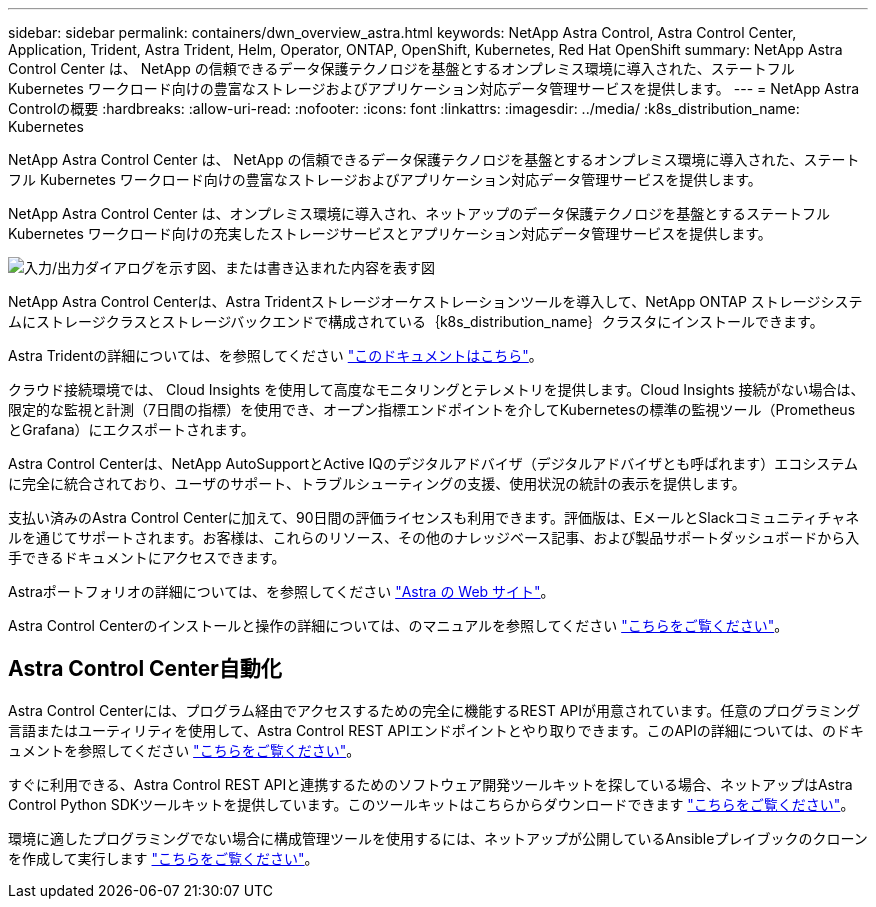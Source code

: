 ---
sidebar: sidebar 
permalink: containers/dwn_overview_astra.html 
keywords: NetApp Astra Control, Astra Control Center, Application, Trident, Astra Trident, Helm, Operator, ONTAP, OpenShift, Kubernetes, Red Hat OpenShift 
summary: NetApp Astra Control Center は、 NetApp の信頼できるデータ保護テクノロジを基盤とするオンプレミス環境に導入された、ステートフル Kubernetes ワークロード向けの豊富なストレージおよびアプリケーション対応データ管理サービスを提供します。 
---
= NetApp Astra Controlの概要
:hardbreaks:
:allow-uri-read: 
:nofooter: 
:icons: font
:linkattrs: 
:imagesdir: ../media/
:k8s_distribution_name: Kubernetes


[role="lead"]
NetApp Astra Control Center は、 NetApp の信頼できるデータ保護テクノロジを基盤とするオンプレミス環境に導入された、ステートフル Kubernetes ワークロード向けの豊富なストレージおよびアプリケーション対応データ管理サービスを提供します。

[role="normal"]
NetApp Astra Control Center は、オンプレミス環境に導入され、ネットアップのデータ保護テクノロジを基盤とするステートフル Kubernetes ワークロード向けの充実したストレージサービスとアプリケーション対応データ管理サービスを提供します。

image:redhat_openshift_image44.png["入力/出力ダイアログを示す図、または書き込まれた内容を表す図"]

NetApp Astra Control Centerは、Astra Tridentストレージオーケストレーションツールを導入して、NetApp ONTAP ストレージシステムにストレージクラスとストレージバックエンドで構成されている｛k8s_distribution_name｝クラスタにインストールできます。

Astra Tridentの詳細については、を参照してください link:dwn_overview_trident.html["このドキュメントはこちら"^]。

クラウド接続環境では、 Cloud Insights を使用して高度なモニタリングとテレメトリを提供します。Cloud Insights 接続がない場合は、限定的な監視と計測（7日間の指標）を使用でき、オープン指標エンドポイントを介してKubernetesの標準の監視ツール（PrometheusとGrafana）にエクスポートされます。

Astra Control Centerは、NetApp AutoSupportとActive IQのデジタルアドバイザ（デジタルアドバイザとも呼ばれます）エコシステムに完全に統合されており、ユーザのサポート、トラブルシューティングの支援、使用状況の統計の表示を提供します。

支払い済みのAstra Control Centerに加えて、90日間の評価ライセンスも利用できます。評価版は、EメールとSlackコミュニティチャネルを通じてサポートされます。お客様は、これらのリソース、その他のナレッジベース記事、および製品サポートダッシュボードから入手できるドキュメントにアクセスできます。

Astraポートフォリオの詳細については、を参照してください link:https://cloud.netapp.com/astra["Astra の Web サイト"^]。

Astra Control Centerのインストールと操作の詳細については、のマニュアルを参照してください link:https://docs.netapp.com/us-en/astra-control-center/index.html["こちらをご覧ください"^]。



== Astra Control Center自動化

Astra Control Centerには、プログラム経由でアクセスするための完全に機能するREST APIが用意されています。任意のプログラミング言語またはユーティリティを使用して、Astra Control REST APIエンドポイントとやり取りできます。このAPIの詳細については、のドキュメントを参照してください link:https://docs.netapp.com/us-en/astra-automation/index.html["こちらをご覧ください"^]。

すぐに利用できる、Astra Control REST APIと連携するためのソフトウェア開発ツールキットを探している場合、ネットアップはAstra Control Python SDKツールキットを提供しています。このツールキットはこちらからダウンロードできます link:https://github.com/NetApp/netapp-astra-toolkits/["こちらをご覧ください"^]。

環境に適したプログラミングでない場合に構成管理ツールを使用するには、ネットアップが公開しているAnsibleプレイブックのクローンを作成して実行します link:https://github.com/NetApp-Automation/na_astra_control_suite["こちらをご覧ください"^]。
